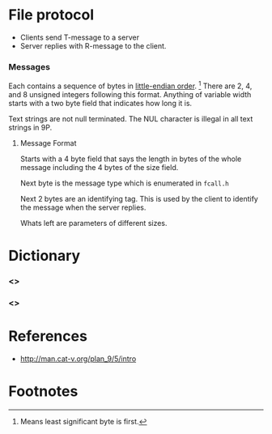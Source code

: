 #+LINK: wp http://en.wikipedia.org/wiki/

* File protocol
  - Clients send T-message to a server
  - Server replies with R-message to the client.

*** Messages
    Each contains a sequence of bytes in [[wp:little-endian][little-endian order]]. [fn:1] There
    are 2, 4, and 8 unsigned integers following this format. Anything of
    variable width starts with a two byte field that indicates how long it
    is.

    Text strings are not null terminated. The NUL character is illegal in
    all text strings in 9P.

***** Message Format
      Starts with a 4 byte field that says the length in bytes of the
      whole message including the 4 bytes of the size field.

      Next byte is the message type which is enumerated in =fcall.h=

      Next 2 bytes are an identifying tag. This is used by the client to
      identify the message when the server replies.

      Whats left are parameters of different sizes.
* Dictionary
*** <<<T-message>>>
*** <<<R-message>>>

* References
  - http://man.cat-v.org/plan_9/5/intro

* Footnotes

[fn:1] Means least significant byte is first.
